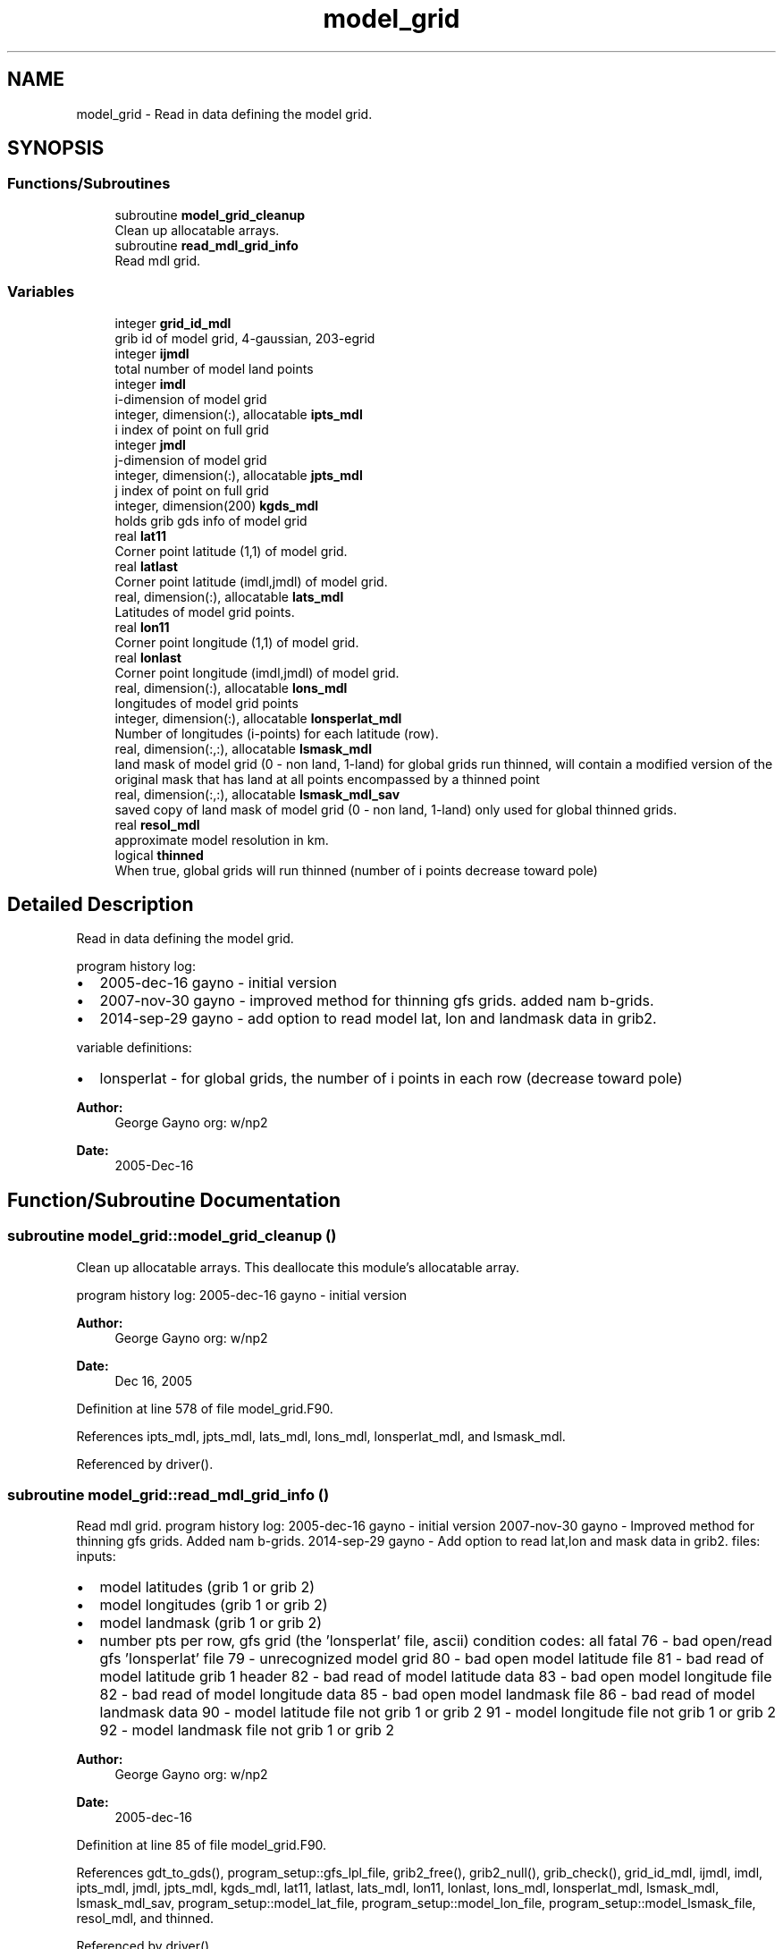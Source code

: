 .TH "model_grid" 3 "Thu Jun 20 2024" "Version 1.13.0" "emcsfc_snow2mdl" \" -*- nroff -*-
.ad l
.nh
.SH NAME
model_grid \- Read in data defining the model grid\&.  

.SH SYNOPSIS
.br
.PP
.SS "Functions/Subroutines"

.in +1c
.ti -1c
.RI "subroutine \fBmodel_grid_cleanup\fP"
.br
.RI "Clean up allocatable arrays\&. "
.ti -1c
.RI "subroutine \fBread_mdl_grid_info\fP"
.br
.RI "Read mdl grid\&. "
.in -1c
.SS "Variables"

.in +1c
.ti -1c
.RI "integer \fBgrid_id_mdl\fP"
.br
.RI "grib id of model grid, 4-gaussian, 203-egrid "
.ti -1c
.RI "integer \fBijmdl\fP"
.br
.RI "total number of model land points "
.ti -1c
.RI "integer \fBimdl\fP"
.br
.RI "i-dimension of model grid "
.ti -1c
.RI "integer, dimension(:), allocatable \fBipts_mdl\fP"
.br
.RI "i index of point on full grid "
.ti -1c
.RI "integer \fBjmdl\fP"
.br
.RI "j-dimension of model grid "
.ti -1c
.RI "integer, dimension(:), allocatable \fBjpts_mdl\fP"
.br
.RI "j index of point on full grid "
.ti -1c
.RI "integer, dimension(200) \fBkgds_mdl\fP"
.br
.RI "holds grib gds info of model grid "
.ti -1c
.RI "real \fBlat11\fP"
.br
.RI "Corner point latitude (1,1) of model grid\&. "
.ti -1c
.RI "real \fBlatlast\fP"
.br
.RI "Corner point latitude (imdl,jmdl) of model grid\&. "
.ti -1c
.RI "real, dimension(:), allocatable \fBlats_mdl\fP"
.br
.RI "Latitudes of model grid points\&. "
.ti -1c
.RI "real \fBlon11\fP"
.br
.RI "Corner point longitude (1,1) of model grid\&. "
.ti -1c
.RI "real \fBlonlast\fP"
.br
.RI "Corner point longitude (imdl,jmdl) of model grid\&. "
.ti -1c
.RI "real, dimension(:), allocatable \fBlons_mdl\fP"
.br
.RI "longitudes of model grid points "
.ti -1c
.RI "integer, dimension(:), allocatable \fBlonsperlat_mdl\fP"
.br
.RI "Number of longitudes (i-points) for each latitude (row)\&. "
.ti -1c
.RI "real, dimension(:,:), allocatable \fBlsmask_mdl\fP"
.br
.RI "land mask of model grid (0 - non land, 1-land) for global grids run thinned, will contain a modified version of the original mask that has land at all points encompassed by a thinned point "
.ti -1c
.RI "real, dimension(:,:), allocatable \fBlsmask_mdl_sav\fP"
.br
.RI "saved copy of land mask of model grid (0 - non land, 1-land) only used for global thinned grids\&. "
.ti -1c
.RI "real \fBresol_mdl\fP"
.br
.RI "approximate model resolution in km\&. "
.ti -1c
.RI "logical \fBthinned\fP"
.br
.RI "When true, global grids will run thinned (number of i points decrease toward pole) "
.in -1c
.SH "Detailed Description"
.PP 
Read in data defining the model grid\&. 

program history log:
.IP "\(bu" 2
2005-dec-16 gayno - initial version
.IP "\(bu" 2
2007-nov-30 gayno - improved method for thinning gfs grids\&. added nam b-grids\&.
.IP "\(bu" 2
2014-sep-29 gayno - add option to read model lat, lon and landmask data in grib2\&.
.PP
.PP
variable definitions:
.IP "\(bu" 2
lonsperlat - for global grids, the number of i points in each row (decrease toward pole)
.PP
.PP
\fBAuthor:\fP
.RS 4
George Gayno org: w/np2 
.RE
.PP
\fBDate:\fP
.RS 4
2005-Dec-16 
.RE
.PP

.SH "Function/Subroutine Documentation"
.PP 
.SS "subroutine model_grid::model_grid_cleanup ()"

.PP
Clean up allocatable arrays\&. This deallocate this module's allocatable array\&.
.PP
program history log: 2005-dec-16 gayno - initial version
.PP
\fBAuthor:\fP
.RS 4
George Gayno org: w/np2 
.RE
.PP
\fBDate:\fP
.RS 4
Dec 16, 2005 
.RE
.PP

.PP
Definition at line 578 of file model_grid\&.F90\&.
.PP
References ipts_mdl, jpts_mdl, lats_mdl, lons_mdl, lonsperlat_mdl, and lsmask_mdl\&.
.PP
Referenced by driver()\&.
.SS "subroutine model_grid::read_mdl_grid_info ()"

.PP
Read mdl grid\&. program history log: 2005-dec-16 gayno - initial version 2007-nov-30 gayno - Improved method for thinning gfs grids\&. Added nam b-grids\&. 2014-sep-29 gayno - Add option to read lat,lon and mask data in grib2\&. files: inputs:
.IP "\(bu" 2
model latitudes (grib 1 or grib 2)
.IP "\(bu" 2
model longitudes (grib 1 or grib 2)
.IP "\(bu" 2
model landmask (grib 1 or grib 2)
.IP "\(bu" 2
number pts per row, gfs grid (the 'lonsperlat' file, ascii) condition codes: all fatal 76 - bad open/read gfs 'lonsperlat' file 79 - unrecognized model grid 80 - bad open model latitude file 81 - bad read of model latitude grib 1 header 82 - bad read of model latitude data 83 - bad open model longitude file 82 - bad read of model longitude data 85 - bad open model landmask file 86 - bad read of model landmask data 90 - model latitude file not grib 1 or grib 2 91 - model longitude file not grib 1 or grib 2 92 - model landmask file not grib 1 or grib 2
.PP
.PP
\fBAuthor:\fP
.RS 4
George Gayno org: w/np2 
.RE
.PP
\fBDate:\fP
.RS 4
2005-dec-16 
.RE
.PP

.PP
Definition at line 85 of file model_grid\&.F90\&.
.PP
References gdt_to_gds(), program_setup::gfs_lpl_file, grib2_free(), grib2_null(), grib_check(), grid_id_mdl, ijmdl, imdl, ipts_mdl, jmdl, jpts_mdl, kgds_mdl, lat11, latlast, lats_mdl, lon11, lonlast, lons_mdl, lonsperlat_mdl, lsmask_mdl, lsmask_mdl_sav, program_setup::model_lat_file, program_setup::model_lon_file, program_setup::model_lsmask_file, resol_mdl, and thinned\&.
.PP
Referenced by driver()\&.
.SH "Variable Documentation"
.PP 
.SS "integer model_grid::grid_id_mdl"

.PP
grib id of model grid, 4-gaussian, 203-egrid 
.PP
Definition at line 26 of file model_grid\&.F90\&.
.PP
Referenced by read_mdl_grid_info(), and snow2mdl::write_grib1()\&.
.SS "integer model_grid::ijmdl"

.PP
total number of model land points 
.PP
Definition at line 29 of file model_grid\&.F90\&.
.PP
Referenced by snow2mdl::interp(), and read_mdl_grid_info()\&.
.SS "integer model_grid::imdl"

.PP
i-dimension of model grid 
.PP
Definition at line 27 of file model_grid\&.F90\&.
.PP
Referenced by snow2mdl::interp(), read_mdl_grid_info(), and snow2mdl::write_grib2()\&.
.SS "integer, dimension(:), allocatable model_grid::ipts_mdl"

.PP
i index of point on full grid 
.PP
Definition at line 30 of file model_grid\&.F90\&.
.PP
Referenced by snow2mdl::interp(), model_grid_cleanup(), and read_mdl_grid_info()\&.
.SS "integer model_grid::jmdl"

.PP
j-dimension of model grid 
.PP
Definition at line 28 of file model_grid\&.F90\&.
.PP
Referenced by snow2mdl::interp(), read_mdl_grid_info(), and snow2mdl::write_grib2()\&.
.SS "integer, dimension(:), allocatable model_grid::jpts_mdl"

.PP
j index of point on full grid 
.PP
Definition at line 31 of file model_grid\&.F90\&.
.PP
Referenced by snow2mdl::interp(), model_grid_cleanup(), and read_mdl_grid_info()\&.
.SS "integer, dimension(200) model_grid::kgds_mdl"

.PP
holds grib gds info of model grid 
.PP
Definition at line 33 of file model_grid\&.F90\&.
.PP
Referenced by snow2mdl::interp(), read_mdl_grid_info(), snow2mdl::write_grib1(), and snow2mdl::write_grib2()\&.
.SS "real model_grid::lat11"

.PP
Corner point latitude (1,1) of model grid\&. 
.PP
Definition at line 42 of file model_grid\&.F90\&.
.PP
Referenced by read_mdl_grid_info(), and snow2mdl::write_grib2()\&.
.SS "real model_grid::latlast"

.PP
Corner point latitude (imdl,jmdl) of model grid\&. 
.PP
Definition at line 43 of file model_grid\&.F90\&.
.PP
Referenced by read_mdl_grid_info(), and snow2mdl::write_grib2()\&.
.SS "real, dimension(:), allocatable model_grid::lats_mdl"

.PP
Latitudes of model grid points\&. 
.PP
Definition at line 41 of file model_grid\&.F90\&.
.PP
Referenced by snow2mdl::interp(), model_grid_cleanup(), and read_mdl_grid_info()\&.
.SS "real model_grid::lon11"

.PP
Corner point longitude (1,1) of model grid\&. 
.PP
Definition at line 44 of file model_grid\&.F90\&.
.PP
Referenced by read_mdl_grid_info(), and snow2mdl::write_grib2()\&.
.SS "real model_grid::lonlast"

.PP
Corner point longitude (imdl,jmdl) of model grid\&. 
.PP
Definition at line 45 of file model_grid\&.F90\&.
.PP
Referenced by read_mdl_grid_info(), and snow2mdl::write_grib2()\&.
.SS "real, dimension(:), allocatable model_grid::lons_mdl"

.PP
longitudes of model grid points 
.PP
Definition at line 46 of file model_grid\&.F90\&.
.PP
Referenced by snow2mdl::interp(), model_grid_cleanup(), and read_mdl_grid_info()\&.
.SS "integer, dimension (:), allocatable model_grid::lonsperlat_mdl"

.PP
Number of longitudes (i-points) for each latitude (row)\&. Used for global thinned (reduced) grids\&. 
.PP
Definition at line 34 of file model_grid\&.F90\&.
.PP
Referenced by snow2mdl::interp(), model_grid_cleanup(), and read_mdl_grid_info()\&.
.SS "real, dimension(:,:), allocatable model_grid::lsmask_mdl"

.PP
land mask of model grid (0 - non land, 1-land) for global grids run thinned, will contain a modified version of the original mask that has land at all points encompassed by a thinned point 
.PP
Definition at line 47 of file model_grid\&.F90\&.
.PP
Referenced by snow2mdl::interp(), model_grid_cleanup(), read_mdl_grid_info(), snow2mdl::write_grib1(), and snow2mdl::write_grib2()\&.
.SS "real, dimension(:,:), allocatable model_grid::lsmask_mdl_sav"

.PP
saved copy of land mask of model grid (0 - non land, 1-land) only used for global thinned grids\&. 
.PP
Definition at line 50 of file model_grid\&.F90\&.
.PP
Referenced by snow2mdl::interp(), and read_mdl_grid_info()\&.
.SS "real model_grid::resol_mdl"

.PP
approximate model resolution in km\&. 
.PP
Definition at line 52 of file model_grid\&.F90\&.
.PP
Referenced by snow2mdl::interp(), and read_mdl_grid_info()\&.
.SS "logical model_grid::thinned"

.PP
When true, global grids will run thinned (number of i points decrease toward pole) 
.PP
Definition at line 38 of file model_grid\&.F90\&.
.PP
Referenced by snow2mdl::interp(), and read_mdl_grid_info()\&.
.SH "Author"
.PP 
Generated automatically by Doxygen for emcsfc_snow2mdl from the source code\&.

